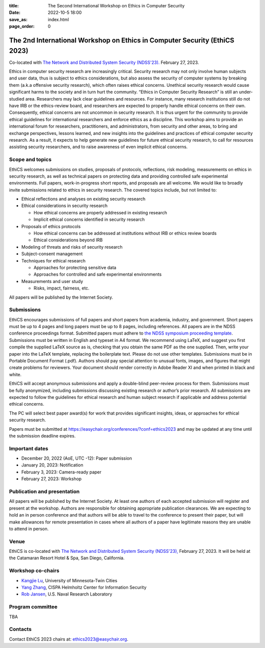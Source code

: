 :title: The Second International Workshop on Ethics in Computer
        Security
:date: 2022-10-5 18:00
:save_as: index.html
:page_order: 0

===========================================================================
The 2nd International Workshop on Ethics in Computer Security (EthiCS 2023)
===========================================================================

Co-located with `The Network and Distributed System Security (NDSS'23). <https://https://www.ndss-symposium.org/ndss2023/>`__ February 27, 2023.



Ethics in computer security research are increasingly
critical. Security research may not only involve human subjects and user
data, thus is subject to ethics considerations, but also assess the
security of computer systems by
breaking them (a.k.a offensive security research), which often 
raises ethical concerns. Unethical security research would cause
significant harms to the society and in turn hurt the community.
“Ethics in Computer Security Research” is still an
under-studied area. Researchers may lack clear guidelines and
resources. 
For instance, many research institutions still do not have IRB or the
ethics-review board, and researchers are expected to properly handle
ethical concerns on their own.
Consequently, ethical concerns are not uncommon in security research.
It is thus urgent for the community to provide ethical guidelines for
international researchers and enforce ethics as a discipline.
This workshop aims to provide an international forum for researchers,
practitioners, and administrators, from security and other areas, to
bring and exchange perspectives, lessons learned, and new insights
into the guidelines and practices of ethical computer security
research. As a result, it expects to help generate new guidelines for
future ethical security research, to call for resources assisting
security researchers, and to raise awareness of even implicit ethical
concerns.


Scope and topics
================

EthiCS welcomes submissions on studies, proposals of protocols, reflections, risk modeling, measurements on ethics in security research, as well as technical papers on protecting data and providing controlled safe experimental environments. Full papers, work-in-progress short reports, and proposals are all welcome. We would like to broadly invite submissions related to ethics in security research. The covered topics include, but not limited to:

- Ethical reflections and analyses on existing security research
- Ethical considerations in security research

  + How ethical concerns are properly addressed in existing research
  + Implicit ethical concerns identified in security research

- Proposals of ethics protocols
  
  + How ethical concerns can be addressed at institutions without IRB or ethics review boards
  + Ethical considerations beyond IRB

- Modeling of threats and risks of security research
- Subject-consent management
- Techniques for ethical research
  
  + Approaches for protecting sensitive data
  + Approaches for controlled and safe experimental environments

- Measurements and user study
  
  + Risks, impact, fairness, etc.


All papers will be published by the Internet Society.


Submissions
===========
EthiCS encourages submissions of full papers and short papers from
academia, industry, and government. Short papers must be up to 4
pages and long papers must be up to 8 pages, including references.
All papers are in the NDSS conference proceedings format. Submitted
papers must adhere to `the NDSS symposium proceeding template <https://www.ndss-symposium.org/ndss2023/templates>`__. 
Submissions must be written in English and typeset in A4 format.
We recommend using LaTeX, and suggest you first compile the supplied
LaTeX source as is, checking that you obtain the same PDF as the one
supplied. Then, write your paper into the LaTeX template, replacing
the boilerplate text. Please do not use other templates.  
Submissions must be in Portable Document Format (.pdf). Authors
should pay special attention to unusual fonts, images, and figures
that might create problems for reviewers. Your document should render
correctly in Adobe Reader XI and when printed in black and white.



EthiCS will
accept anonymous submissions and apply a double-blind peer-review process for
them. Submissions must be fully anonymized, including submissions
discussing existing research or author’s prior research. All
submissions are expected to follow the guidelines for ethical
research and human subject research if applicable and address
potential ethical concerns. 

The PC will select best paper award(s) for work that provides significant insights, ideas, or approaches for ethical security research.

Papers must be submitted at https://easychair.org/conferences/?conf=ethics2023 and may be updated at any time until the submission deadline expires.


Important dates
===============
.. role:: strike
   :class: strike

- December 20, 2022 (AoE, UTC -12): Paper submission
- January 20, 2023: Notification
- February 3, 2023: Camera-ready paper
- February 27, 2023: Workshop 

Publication and presentation
============================
All papers will be published by the Internet Society.
At least one authors of each accepted
submission will register and present at the workshop.
Authors are responsible for obtaining appropriate publication
clearances. 
We are expecting to hold an in
person conference and that authors will be able to travel to the
conference to present their paper, but will make allowances for
remote presentation in cases where all authors of a paper have
legitimate reasons they are unable to attend in person.



Venue
=====
EthiCS is co-located with `The Network and Distributed System Security (NDSS'23), <https://www.ndss-symposium.org/ndss2023>`__ February 27, 2023. It will be held at the Catamaran Resort Hotel & Spa, San Diego, California.


Workshop co-chairs
==================
- `Kangjie Lu <https://www-users.cse.umn.edu/~kjlu/>`_, University of Minnesota-Twin Cities 
- `Yang Zhang <https://yangzhangalmo.github.io>`_, CISPA Helmholtz Center for Information Security
- `Rob Jansen <https://www.robgjansen.com>`_, U.S. Naval Research Laboratory


Program committee
=================

TBA


Contacts
========
Contact EthiCS 2023 chairs at: ethics2023@easychair.org.



